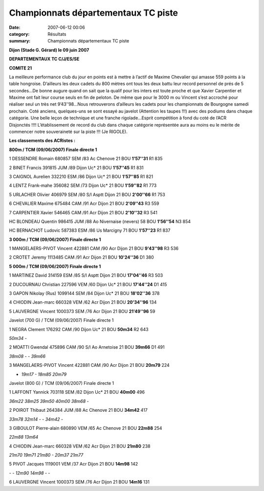 Championnats départementaux TC piste
====================================

:date: 2007-06-12 00:06
:category: Résultats
:summary: Championnats départementaux TC piste

**Dijon (Stade G. Gérard) le 09 juin 2007**


**DEPARTEMENTAUX TC C/J/ES/SE**


**COMITE 21**


La meilleure performance club du jour en points est à mettre à l’actif de Maxime Chevalier qui amasse 559 points à la table hongroise. D’ailleurs les deux cadets du 800 mètres ont tous les deux battu leur record personnel de prés de 5 secondes…De bonne augure quand on sait que la qualif pour les inters est toute proche et que Xavier Carpentier et Maxime ont fait leur course seuls en fin de peloton. De même que pour le 3000 m ou Vincent s’est accroché pour réaliser seul un très net 9’43’’98…Nous retrouverons d’ailleurs les cadets pour les championnats de Bourgogne samedi prochain.
Coté anciens, quelques-uns se sont essayé au javelot (Attention les taupes !!!) avec des podiums dans chaque catégorie. Une belle leçon de technique et une franche rigolade…Esprit compétition à fond du coté de l’ACR Disjonctés !!!! L’établissement de record du club dans chaque catégorie représentée aura au moins eu le mérite de commencer notre souveraineté sur la piste !!! (Je RIGOLE).

**Les classements des ACRistes :**

|httpidataover-blogcom0120862-depart-du-800-m-tc.jpg|

**800m / TCM (09/06/2007) Finale directe 1**

1 DESSENDRE Romain 680857 SEM /83 Ac Chenove 21 BOU **1'57''31** R1 835

2 BINET Francis 391815 JUM /89 Dijon Uc* 21 BOU **1'57''45** R1 831

3 CAIGNOL Aurelien 332210 ESM /86 Dijon Uc* 21 BOU **1'57''85** R1 821

4 LENTZ Frank-mahe 356082 SEM /73 Dijon Uc* 21 BOU **1'59''82** R1 773

5 URLACHER Olivier 406979 SEM /80 S/l Asptt Dijon 21 BOU **2'00''66** R1 753

6 CHEVALIER Maxime 675484 CAM /91 Acr Dijon 21 BOU **2'09''43** R3 559

7 CARPENTIER Xavier 546465 CAM /91 Acr Dijon 21 BOU **2'10''32** R3 541

HC BLONDEAU Quentin 986415 JUM /88 Ao Nivernaise (nevers) 58 BOU **1'56''54** N3 854

HC BERNACHOT Ludovic 587383 ESM /86 Us Marcigny 71 BOU **1'57''23** R1 837

|httpidataover-blogcom0120862-seul-sur-3000-metres-en-9-43-98-1.jpg|

**3 000m / TCM (09/06/2007) Finale directe 1**

1 MANGELAERS-PIVOT Vincent 422881 CAM /90 Acr Dijon 21 BOU **9'43''98** R3 536

2 CROTET Jeremy 1113485 CAM /91 Acr Dijon 21 BOU **10'24''36** D1 380

**5 000m / TCM (09/06/2007) Finale directe 1**

1 MARTINEZ David 314159 ESM /85 S/l Asptt Dijon 21 BOU **17'04''46** R3 503

2 DUCOURNAU Christian 227596 VEM /60 Dijon Uc* 21 BOU **17'44''24** D1 415

3 GAPON Nikolay (Rus) 1099144 SEM /84 Dijon Uc* 21 BOU **18'02''36** 378

4 CHIODIN Jean-marc 660328 VEM /62 Acr Dijon 21 BOU **20'34''96** 134

5 LAUVERGNE Vincent 1000373 SEM /76 Acr Dijon 21 BOU **21'49''96** 59

Javelot (700 G) / TCM (09/06/2007) Finale directe 1

1 NEGRA Clement 176292 CAM /90 Dijon Uc* 21 BOU **50m34** R2 643

*50m34 -*

2 MOATTI Gwendal 475896 CAM /90 S/l Ao Arnetoise 21 BOU **39m66** D1 491

*38m08 - - 39m66*

3 MANGELAERS-PIVOT Vincent 422881 CAM /90 Acr Dijon 21 BOU **20m79** 224

- *19m17 - 18m85 20m79*

Javelot (800 G) / TCM (09/06/2007) Finale directe 1

1 LAFFONT Yannick 703118 SEM /82 Dijon Uc* 21 BOU **40m00** 496

*36m22 38m25 39m50 40m00 38m68 -*

2 POIROT Thibaut 264384 JUM /88 Ac Chenove 21 BOU **34m42** 417

*33m78 32m14 - - 34m42 -*

3 GIBOULOT Pierre-alain 680890 VEM /65 Ac Chenove 21 BOU **22m88** 254

*22m88 13m64*

4 CHIODIN Jean-marc 660328 VEM /62 Acr Dijon 21 BOU **21m80** 238

*21m70 19m71 21m80 - 20m37 21m77*

5 PIVOT Jacques 1119001 VEM /37 Acr Dijon 21 BOU **14m98** 142

*- - 12m90 14m98 - -*

6 LAUVERGNE Vincent 1000373 SEM /76 Acr Dijon 21 BOU **14m16** 131

.. |httpidataover-blogcom0120862-depart-du-800-m-tc.jpg| image:: http://assets.acr-dijon.org/old/httpidataover-blogcom0120862-depart-du-800-m-tc.jpg
.. |httpidataover-blogcom0120862-seul-sur-3000-metres-en-9-43-98-1.jpg| image:: http://assets.acr-dijon.org/old/httpidataover-blogcom0120862-seul-sur-3000-metres-en-9-43-98-1.jpg
